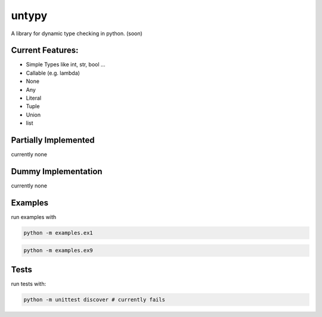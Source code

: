 untypy
======

A library for dynamic type checking in python. (soon)

Current Features:
-----------------
- Simple Types like int, str, bool ...
- Callable (e.g. lambda)
- None
- Any
- Literal
- Tuple
- Union
- list

Partially Implemented
---------------------
currently none


Dummy Implementation
--------------------
currently none


Examples
--------

run examples with

.. code:: bash

    python -m examples.ex1

.. code:: bash

    python -m examples.ex9

Tests
-----

run tests with:

.. code:: bash

    python -m unittest discover # currently fails
